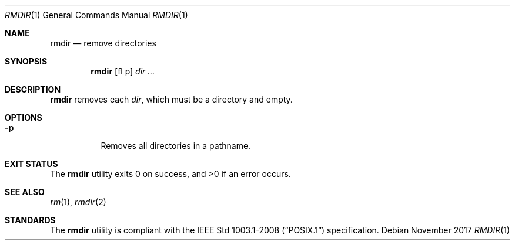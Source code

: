 .Dd November 2017
.Dt RMDIR 1
.Os
.Sh NAME
.Nm rmdir
.Nd remove directories
.Sh SYNOPSIS
.Nm
.Op fl p
.Ar dir ...
.Sh DESCRIPTION
.Nm
removes each
.Ar dir ,
which must be a directory and empty.
.Sh OPTIONS
.Bl -tag -width Ds
.It Fl p
Removes all directories in a pathname.
.El
.Sh EXIT STATUS
.Ex -std
.Sh SEE ALSO
.Xr rm 1 ,
.Xr rmdir 2
.Sh STANDARDS
The
.Nm
utility is compliant with the
.St -p1003.1-2008
specification.
